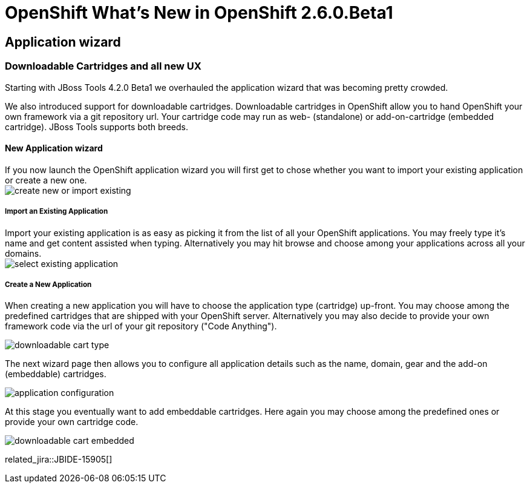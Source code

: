 = OpenShift What's New in OpenShift 2.6.0.Beta1
:page-layout: whatsnew
:page-component_id: openshift
:page-component_version: 2.6.0.Beta1
:page-product_id: jbt_core 
:page-product_version: 4.2.0.Beta1

== Application wizard
=== Downloadable Cartridges and all new UX

Starting with JBoss Tools 4.2.0 Beta1 we overhauled the application wizard that was becoming pretty crowded. +

We also introduced support for downloadable cartridges. Downloadable cartridges in OpenShift allow you to hand OpenShift your own framework via a git repository url.
Your cartridge code may run as web- (standalone) or add-on-cartridge (embedded cartridge). JBoss Tools supports both breeds.

==== New Application wizard

If you now launch the OpenShift application wizard you will first get to chose whether you want to import your existing application or create a new one. +
image:./images/create-new-or-import-existing.png[]

===== Import an Existing Application

Import your existing application is as easy as picking it from the list of all your OpenShift applications. 
You may freely type it's name and get content assisted when typing. 
Alternatively you may hit browse and choose among your applications across all your domains. +
image:./images/select-existing-application.png[]

===== Create a New Application

When creating a new application you will have to choose the application type (cartridge) up-front. 
You may choose among the predefined cartridges that are shipped with your OpenShift server.
Alternatively you may also decide to provide your own framework code via the url of your git repository ("Code Anything"). 

image:./images/downloadable-cart-type.png[]

The next wizard page then allows you to configure all application details such as the name, domain, gear and the add-on (embeddable) cartridges.

image:./images/application-configuration.png[]

At this stage you eventually want to add embeddable cartridges. Here again you may choose among the predefined ones or provide your own cartridge code.

image:./images/downloadable-cart-embedded.png[]

related_jira::JBIDE-15905[]
